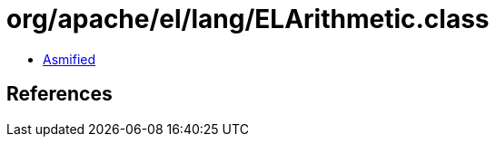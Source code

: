 = org/apache/el/lang/ELArithmetic.class

 - link:ELArithmetic-asmified.java[Asmified]

== References

